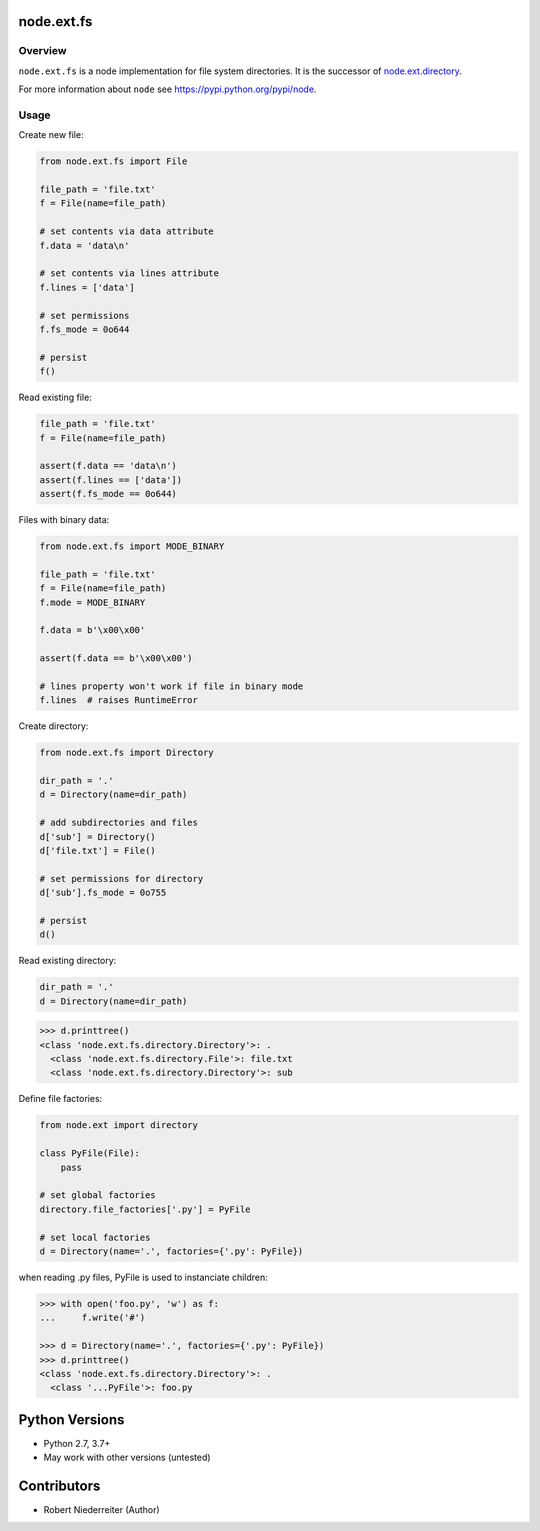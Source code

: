 node.ext.fs
===========

.. image:: https://img.shields.io/pypi/v/node.ext.fs.svg
    :target: https://pypi.python.org/pypi/node.ext.fs
    :alt: Latest PyPI version

.. image:: https://img.shields.io/pypi/dm/node.ext.fs.svg
    :target: https://pypi.python.org/pypi/node.ext.fs
    :alt: Number of PyPI downloads

.. image:: https://github.com/conestack/node.ext.fs/actions/workflows/test.yaml/badge.svg
    :target: https://github.com/conestack/node.ext.fs/actions/workflows/test.yaml
    :alt: Test node.ext.fs


Overview
--------

``node.ext.fs`` is a node implementation for file system directories. It is
the successor of `node.ext.directory <https://pypi.python.org/pypi/node.ext.directory>`_.

For more information about ``node`` see
`https://pypi.python.org/pypi/node <https://pypi.python.org/pypi/node>`_.


Usage
-----

Create new file:

.. code-block:: python

    from node.ext.fs import File

    file_path = 'file.txt'
    f = File(name=file_path)

    # set contents via data attribute
    f.data = 'data\n'

    # set contents via lines attribute
    f.lines = ['data']

    # set permissions
    f.fs_mode = 0o644

    # persist
    f()

Read existing file:

.. code-block:: python

    file_path = 'file.txt'
    f = File(name=file_path)

    assert(f.data == 'data\n')
    assert(f.lines == ['data'])
    assert(f.fs_mode == 0o644)

Files with binary data:

.. code-block:: python

    from node.ext.fs import MODE_BINARY

    file_path = 'file.txt'
    f = File(name=file_path)
    f.mode = MODE_BINARY

    f.data = b'\x00\x00'

    assert(f.data == b'\x00\x00')

    # lines property won't work if file in binary mode
    f.lines  # raises RuntimeError

Create directory:

.. code-block:: python

    from node.ext.fs import Directory

    dir_path = '.'
    d = Directory(name=dir_path)

    # add subdirectories and files
    d['sub'] = Directory()
    d['file.txt'] = File()

    # set permissions for directory
    d['sub'].fs_mode = 0o755

    # persist
    d()

Read existing directory:

.. code-block:: python

    dir_path = '.'
    d = Directory(name=dir_path)

.. code-block:: pycon

    >>> d.printtree()
    <class 'node.ext.fs.directory.Directory'>: .
      <class 'node.ext.fs.directory.File'>: file.txt
      <class 'node.ext.fs.directory.Directory'>: sub

Define file factories:

.. code-block:: python

    from node.ext import directory

    class PyFile(File):
        pass

    # set global factories
    directory.file_factories['.py'] = PyFile

    # set local factories
    d = Directory(name='.', factories={'.py': PyFile})

when reading .py files, PyFile is used to instanciate children:

.. code-block:: pycon

    >>> with open('foo.py', 'w') as f:
    ...     f.write('#')

    >>> d = Directory(name='.', factories={'.py': PyFile})
    >>> d.printtree()
    <class 'node.ext.fs.directory.Directory'>: .
      <class '...PyFile'>: foo.py


Python Versions
===============

- Python 2.7, 3.7+
- May work with other versions (untested)


Contributors
============

- Robert Niederreiter (Author)
